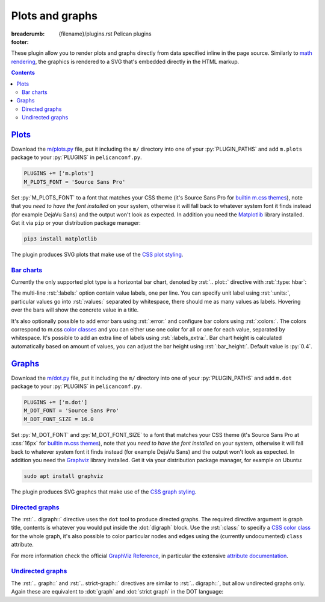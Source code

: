 ..
    This file is part of m.css.

    Copyright © 2017, 2018 Vladimír Vondruš <mosra@centrum.cz>

    Permission is hereby granted, free of charge, to any person obtaining a
    copy of this software and associated documentation files (the "Software"),
    to deal in the Software without restriction, including without limitation
    the rights to use, copy, modify, merge, publish, distribute, sublicense,
    and/or sell copies of the Software, and to permit persons to whom the
    Software is furnished to do so, subject to the following conditions:

    The above copyright notice and this permission notice shall be included
    in all copies or substantial portions of the Software.

    THE SOFTWARE IS PROVIDED "AS IS", WITHOUT WARRANTY OF ANY KIND, EXPRESS OR
    IMPLIED, INCLUDING BUT NOT LIMITED TO THE WARRANTIES OF MERCHANTABILITY,
    FITNESS FOR A PARTICULAR PURPOSE AND NONINFRINGEMENT. IN NO EVENT SHALL
    THE AUTHORS OR COPYRIGHT HOLDERS BE LIABLE FOR ANY CLAIM, DAMAGES OR OTHER
    LIABILITY, WHETHER IN AN ACTION OF CONTRACT, TORT OR OTHERWISE, ARISING
    FROM, OUT OF OR IN CONNECTION WITH THE SOFTWARE OR THE USE OR OTHER
    DEALINGS IN THE SOFTWARE.
..

Plots and graphs
################

:breadcrumb: {filename}/plugins.rst Pelican plugins
:footer:
    .. note-dim::
        :class: m-text-center

        `« Math and code <{filename}/plugins/math-and-code.rst>`_ | `Pelican plugins <{filename}/plugins.rst>`_ | `Links and other » <{filename}/plugins/math-and-code.rst>`_

.. role:: dot(code)
    :language: dot

These plugin allow you to render plots and graphs directly from data specified
inline in the page source. Similarly to `math rendering <{filename}/admire/math.rst>`_,
the graphics is rendered to a SVG that's embedded directly in the HTML markup.

.. note-danger:: Experimental features

    Please note that these plugins are highly experimental and at the moment
    created to fulfill a particular immediate need of the author. They might
    not work reliably on general input.

.. contents::
    :class: m-block m-default

`Plots`_
========

Download the `m/plots.py <{filename}/plugins.rst>`_ file, put it including the
``m/`` directory into one of your :py:`PLUGIN_PATHS` and add ``m.plots``
package to your :py:`PLUGINS` in ``pelicanconf.py``.

.. code:: python

    PLUGINS += ['m.plots']
    M_PLOTS_FONT = 'Source Sans Pro'

Set :py:`M_PLOTS_FONT` to a font that matches your CSS theme (it's Source Sans
Pro for `builtin m.css themes <{filename}/css/themes.rst>`_), note that you
*need to have the font installed* on your system, otherwise it will fall back
to whatever system font it finds instead (for example DejaVu Sans) and the
output won't look as expected. In addition you need the
`Matplotlib <https://matplotlib.org/>`_ library installed. Get it via ``pip``
or your distribution package manager:

.. code:: sh

    pip3 install matplotlib

The plugin produces SVG plots that make use of the
`CSS plot styling <{filename}/css/components.rst#plots>`_.

`Bar charts`_
-------------

Currently the only supported plot type is a horizontal bar chart, denoted by
:rst:`.. plot::` directive with :rst:`:type: hbar`:

.. code-figure::

    .. code:: rst

        .. plot:: Fastest animals
            :type: barh
            :labels:
                Cheetah
                Pronghorn
                Springbok
                Wildebeest
            :units: km/h
            :values: 109.4 88.5 88 80.5

    .. plot:: Fastest animals
        :type: barh
        :labels:
            Cheetah
            Pronghorn
            Springbok
            Wildebeest
        :units: km/h
        :values: 109.4 88.5 88 80.5

The multi-line :rst:`:labels:` option contain value labels, one per line. You
can specify unit label using :rst:`:units:`, particular values go into
:rst:`:values:` separated by whitespace, there should me as many values as
labels. Hovering over the bars will show the concrete value in a title.

It's also optionally possible to add error bars using :rst:`:error:` and
configure bar colors using :rst:`:colors:`. The colors correspond to m.css
`color classes <{filename}/css/components.rst#colors>`_ and you can either
use one color for all or one for each value, separated by whitespace. It's
possible to add an extra line of labels using :rst:`:labels_extra:`. Bar chart
height is calculated automatically based on amount of values, you can adjust
the bar height using :rst:`:bar_height:`. Default value is :py:`0.4`.

.. code-figure::

    .. code:: rst

        .. plot:: Runtime cost
            :type: barh
            :labels:
                Ours minimal
                Ours default
                3rd party
                Full setup
            :labels_extra:
                15 modules
                60 modules
                200 modules
                for comparison
            :units: µs
            :values: 15.09 84.98 197.13 934.27
            :errors: 0.74 3.65 9.45 25.66
            :colors: success info danger dim
            :bar_height: 0.6

    .. plot:: Runtime cost
        :type: barh
        :labels:
            Ours minimal
            Ours default
            3rd party
            Full setup
        :labels_extra:
            15 modules
            60 modules
            200 modules
            for comparison
        :units: µs
        :values: 15.09 84.98 197.13 934.27
        :errors: 0.74 3.65 9.45 25.66
        :colors: success info danger dim
        :bar_height: 0.6

`Graphs`_
=========

Download the `m/dot.py <{filename}/plugins.rst>`_ file, put it including the
``m/`` directory into one of your :py:`PLUGIN_PATHS` and add ``m.dot``
package to your :py:`PLUGINS` in ``pelicanconf.py``.

.. note-danger::

    Note that this plugin, unlike most of the others, requires at least Python
    3.5 to run properly.

.. code:: python

    PLUGINS += ['m.dot']
    M_DOT_FONT = 'Source Sans Pro'
    M_DOT_FONT_SIZE = 16.0

Set :py:`M_DOT_FONT` and :py:`M_DOT_FONT_SIZE` to a font that matches your CSS
theme (it's Source Sans Pro at :css:`16px` for
`builtin m.css themes <{filename}/css/themes.rst>`_), note that you *need to
have the font installed* on your system, otherwise it will fall back to
whatever system font it finds instead (for example DejaVu Sans) and the output
won't look as expected. In addition you need the
`Graphviz <https://graphviz.org/>`_ library installed. Get it via your
distribution package manager, for example on Ubuntu:

.. code:: sh

    sudo apt install graphviz

The plugin produces SVG graphcs that make use of the
`CSS graph styling <{filename}/css/components.rst#graphs>`_.

`Directed graphs`_
--------------------

The :rst:`.. digraph::` directive uses the ``dot`` tool to produce directed
graphs. The required directive argument is graph title, contents is whatever
you would put inside the :dot:`digraph` block. Use the :rst:`:class:` to
specify a `CSS color class <{filename}/css/components.rst#colors>`_ for the
whole graph, it's also possible to color particular nodes and edges using the
(currently undocumented) ``class`` attribute.

.. code-figure::

    .. code:: rst

        .. digraph:: Finite state machine

            rankdir=LR

            S₁ [shape=circle, class="m-primary", peripheries=2]
            S₂ [shape=circle]
            _  [style=invis]

            _  -> S₁ [class="m-warning"]
            S₁ -> S₂ [label="0"]
            S₂ -> S₁ [label="0"]
            S₁ -> S₁ [label="1"]
            S₂ -> S₂ [label="1"]

    .. digraph:: Finite state machine

        rankdir=LR

        S₁ [shape=circle, class="m-primary", peripheries=2]
        S₂ [shape=circle]
        _  [style=invis]
        b  [style=invis]

        _  -> S₁ [class="m-warning"]
        S₂ -> b  [style=invis]
        S₁ -> S₂ [label="0"]
        S₂ -> S₁ [label="0"]
        S₁ -> S₁ [label="1"]
        S₂ -> S₂ [label="1"]

For more information check the official
`GraphViz Reference <http://www.graphviz.org/doc/info/>`_, in particular the
extensive `attribute documentation <http://www.graphviz.org/doc/info/attrs.html>`_.

.. note-warning::

    Note that currently all styling is discarded and only the
    ``class`` and ``fontsize`` attributes are taken into account.

`Undirected graphs`_
--------------------

The :rst:`.. graph::` and :rst:`.. strict-graph::` directives are similar to
:rst:`.. digraph::`, but allow undirected graphs only. Again these are
equivalent to :dot:`graph` and :dot:`strict graph` in the DOT language:

.. code-figure::

    .. code:: rst

        .. graph:: A house
            :class: m-success

            { rank=same 0 1 }
            { rank=same 2 4 }

            0 -- 1 -- 2 -- 3 -- 4 -- 0 -- 2 -- 4 --1
            3 [style=solid]

    .. graph:: A house
        :class: m-success

        rankdir=BT

        { rank=same 0 1 }
        { rank=same 2 4 }

        0 -- 1 -- 2 -- 3 -- 4 -- 0 -- 2 -- 4 --1
        3 [style=filled]
